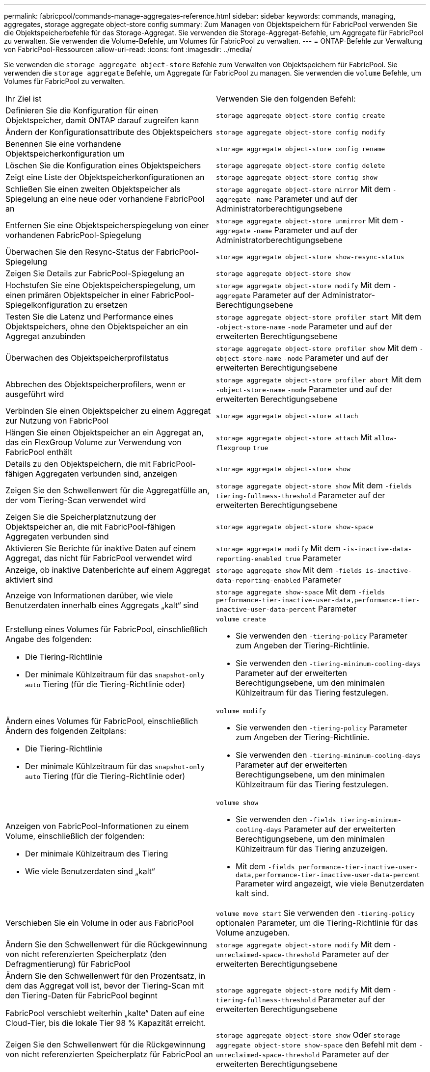 ---
permalink: fabricpool/commands-manage-aggregates-reference.html 
sidebar: sidebar 
keywords: commands, managing, aggregates, storage aggregate object-store config 
summary: Zum Managen von Objektspeichern für FabricPool verwenden Sie die Objektspeicherbefehle für das Storage-Aggregat. Sie verwenden die Storage-Aggregat-Befehle, um Aggregate für FabricPool zu verwalten. Sie verwenden die Volume-Befehle, um Volumes für FabricPool zu verwalten. 
---
= ONTAP-Befehle zur Verwaltung von FabricPool-Ressourcen
:allow-uri-read: 
:icons: font
:imagesdir: ../media/


[role="lead"]
Sie verwenden die `storage aggregate object-store` Befehle zum Verwalten von Objektspeichern für FabricPool. Sie verwenden die `storage aggregate` Befehle, um Aggregate für FabricPool zu managen. Sie verwenden die `volume` Befehle, um Volumes für FabricPool zu verwalten.

|===


| Ihr Ziel ist | Verwenden Sie den folgenden Befehl: 


 a| 
Definieren Sie die Konfiguration für einen Objektspeicher, damit ONTAP darauf zugreifen kann
 a| 
`storage aggregate object-store config create`



 a| 
Ändern der Konfigurationsattribute des Objektspeichers
 a| 
`storage aggregate object-store config modify`



 a| 
Benennen Sie eine vorhandene Objektspeicherkonfiguration um
 a| 
`storage aggregate object-store config rename`



 a| 
Löschen Sie die Konfiguration eines Objektspeichers
 a| 
`storage aggregate object-store config delete`



 a| 
Zeigt eine Liste der Objektspeicherkonfigurationen an
 a| 
`storage aggregate object-store config show`



 a| 
Schließen Sie einen zweiten Objektspeicher als Spiegelung an eine neue oder vorhandene FabricPool an
 a| 
`storage aggregate object-store mirror` Mit dem `-aggregate` `-name` Parameter und auf der Administratorberechtigungsebene



 a| 
Entfernen Sie eine Objektspeicherspiegelung von einer vorhandenen FabricPool-Spiegelung
 a| 
`storage aggregate object-store unmirror` Mit dem `-aggregate` `-name` Parameter und auf der Administratorberechtigungsebene



 a| 
Überwachen Sie den Resync-Status der FabricPool-Spiegelung
 a| 
`storage aggregate object-store show-resync-status`



 a| 
Zeigen Sie Details zur FabricPool-Spiegelung an
 a| 
`storage aggregate object-store show`



 a| 
Hochstufen Sie eine Objektspeicherspiegelung, um einen primären Objektspeicher in einer FabricPool-Spiegelkonfiguration zu ersetzen
 a| 
`storage aggregate object-store modify` Mit dem `-aggregate` Parameter auf der Administrator-Berechtigungsebene



 a| 
Testen Sie die Latenz und Performance eines Objektspeichers, ohne den Objektspeicher an ein Aggregat anzubinden
 a| 
`storage aggregate object-store profiler start` Mit dem `-object-store-name` `-node` Parameter und auf der erweiterten Berechtigungsebene



 a| 
Überwachen des Objektspeicherprofilstatus
 a| 
`storage aggregate object-store profiler show` Mit dem `-object-store-name` `-node` Parameter und auf der erweiterten Berechtigungsebene



 a| 
Abbrechen des Objektspeicherprofilers, wenn er ausgeführt wird
 a| 
`storage aggregate object-store profiler abort` Mit dem `-object-store-name` `-node` Parameter und auf der erweiterten Berechtigungsebene



 a| 
Verbinden Sie einen Objektspeicher zu einem Aggregat zur Nutzung von FabricPool
 a| 
`storage aggregate object-store attach`



 a| 
Hängen Sie einen Objektspeicher an ein Aggregat an, das ein FlexGroup Volume zur Verwendung von FabricPool enthält
 a| 
`storage aggregate object-store attach` Mit `allow-flexgroup` `true`



 a| 
Details zu den Objektspeichern, die mit FabricPool-fähigen Aggregaten verbunden sind, anzeigen
 a| 
`storage aggregate object-store show`



 a| 
Zeigen Sie den Schwellenwert für die Aggregatfülle an, der vom Tiering-Scan verwendet wird
 a| 
`storage aggregate object-store show` Mit dem `-fields tiering-fullness-threshold` Parameter auf der erweiterten Berechtigungsebene



 a| 
Zeigen Sie die Speicherplatznutzung der Objektspeicher an, die mit FabricPool-fähigen Aggregaten verbunden sind
 a| 
`storage aggregate object-store show-space`



 a| 
Aktivieren Sie Berichte für inaktive Daten auf einem Aggregat, das nicht für FabricPool verwendet wird
 a| 
`storage aggregate modify` Mit dem `-is-inactive-data-reporting-enabled true` Parameter



 a| 
Anzeige, ob inaktive Datenberichte auf einem Aggregat aktiviert sind
 a| 
`storage aggregate show` Mit dem `-fields is-inactive-data-reporting-enabled` Parameter



 a| 
Anzeige von Informationen darüber, wie viele Benutzerdaten innerhalb eines Aggregats „kalt“ sind
 a| 
`storage aggregate show-space` Mit dem `-fields performance-tier-inactive-user-data,performance-tier-inactive-user-data-percent` Parameter



 a| 
Erstellung eines Volumes für FabricPool, einschließlich Angabe des folgenden:

* Die Tiering-Richtlinie
* Der minimale Kühlzeitraum für das `snapshot-only` `auto` Tiering (für die Tiering-Richtlinie oder)

 a| 
`volume create`

* Sie verwenden den `-tiering-policy` Parameter zum Angeben der Tiering-Richtlinie.
* Sie verwenden den `-tiering-minimum-cooling-days` Parameter auf der erweiterten Berechtigungsebene, um den minimalen Kühlzeitraum für das Tiering festzulegen.




 a| 
Ändern eines Volumes für FabricPool, einschließlich Ändern des folgenden Zeitplans:

* Die Tiering-Richtlinie
* Der minimale Kühlzeitraum für das `snapshot-only` `auto` Tiering (für die Tiering-Richtlinie oder)

 a| 
`volume modify`

* Sie verwenden den `-tiering-policy` Parameter zum Angeben der Tiering-Richtlinie.
* Sie verwenden den `-tiering-minimum-cooling-days` Parameter auf der erweiterten Berechtigungsebene, um den minimalen Kühlzeitraum für das Tiering festzulegen.




 a| 
Anzeigen von FabricPool-Informationen zu einem Volume, einschließlich der folgenden:

* Der minimale Kühlzeitraum des Tiering
* Wie viele Benutzerdaten sind „kalt“

 a| 
`volume show`

* Sie verwenden den `-fields tiering-minimum-cooling-days` Parameter auf der erweiterten Berechtigungsebene, um den minimalen Kühlzeitraum für das Tiering anzuzeigen.
* Mit dem `-fields performance-tier-inactive-user-data,performance-tier-inactive-user-data-percent` Parameter wird angezeigt, wie viele Benutzerdaten kalt sind.




 a| 
Verschieben Sie ein Volume in oder aus FabricPool
 a| 
`volume move start` Sie verwenden den `-tiering-policy` optionalen Parameter, um die Tiering-Richtlinie für das Volume anzugeben.



 a| 
Ändern Sie den Schwellenwert für die Rückgewinnung von nicht referenzierten Speicherplatz (den Defragmentierung) für FabricPool
 a| 
`storage aggregate object-store modify` Mit dem `-unreclaimed-space-threshold` Parameter auf der erweiterten Berechtigungsebene



 a| 
Ändern Sie den Schwellenwert für den Prozentsatz, in dem das Aggregat voll ist, bevor der Tiering-Scan mit den Tiering-Daten für FabricPool beginnt

FabricPool verschiebt weiterhin „kalte“ Daten auf eine Cloud-Tier, bis die lokale Tier 98 % Kapazität erreicht.
 a| 
`storage aggregate object-store modify` Mit dem `-tiering-fullness-threshold` Parameter auf der erweiterten Berechtigungsebene



 a| 
Zeigen Sie den Schwellenwert für die Rückgewinnung von nicht referenzierten Speicherplatz für FabricPool an
 a| 
`storage aggregate object-store show` Oder `storage aggregate object-store show-space` den Befehl mit dem `-unreclaimed-space-threshold` Parameter auf der erweiterten Berechtigungsebene

|===
.Verwandte Informationen
* link:https://docs.netapp.com/us-en/ontap-cli/storage-aggregate-modify.html["Speicheraggregat ändern"^]
* link:https://docs.netapp.com/us-en/ontap-cli/search.html?q=storage+aggregate+object["Speicheraggregatobjekt"^]
* link:https://docs.netapp.com/us-en/ontap-cli/storage-aggregate-show-space.html["Lageraggregat-Show-Space"^]

